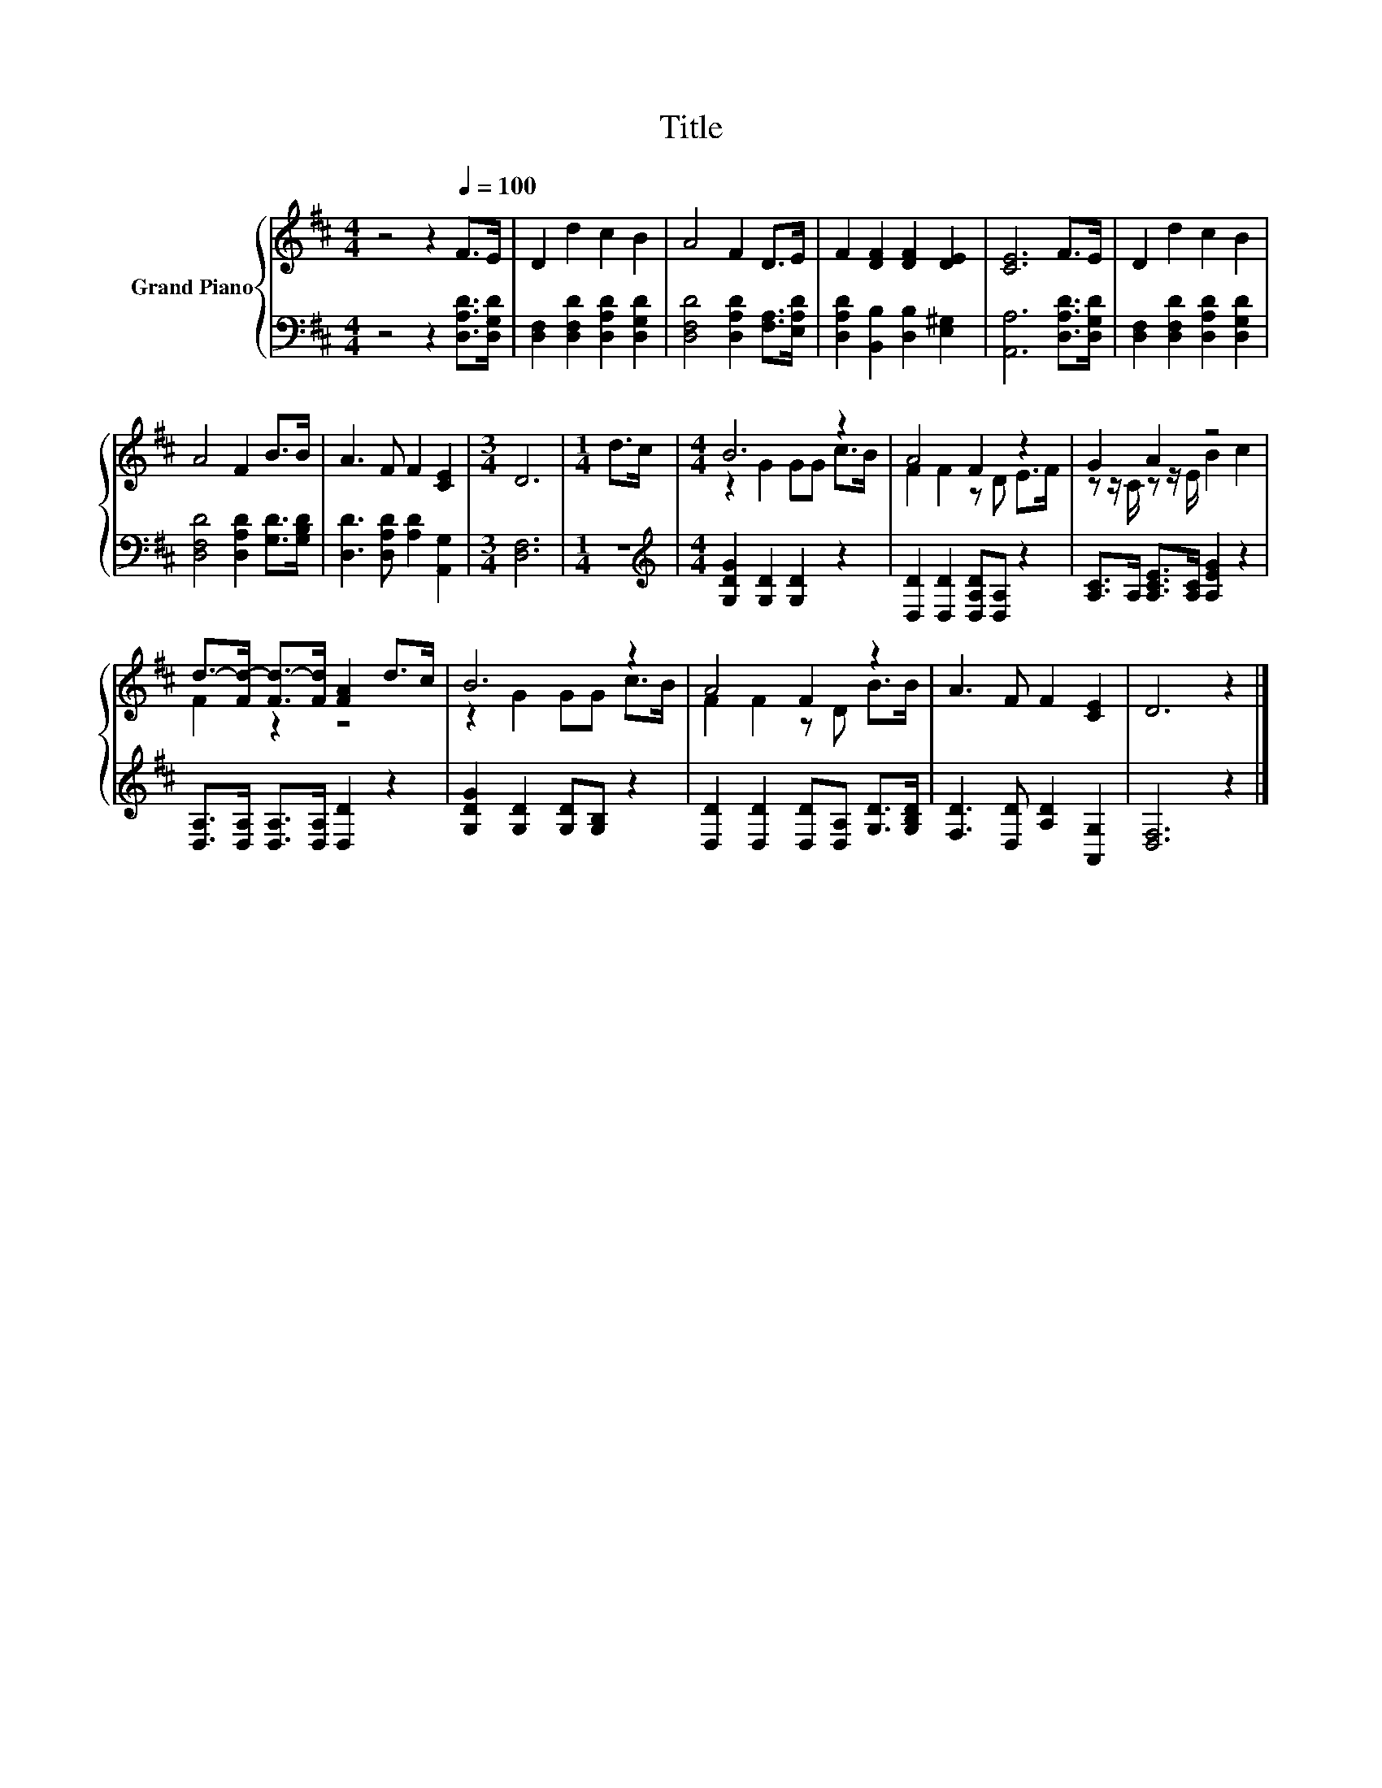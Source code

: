 X:1
T:Title
%%score { ( 1 3 ) | 2 }
L:1/8
M:4/4
K:D
V:1 treble nm="Grand Piano"
V:3 treble 
V:2 bass 
V:1
 z4 z2[Q:1/4=100] F>E | D2 d2 c2 B2 | A4 F2 D>E | F2 [DF]2 [DF]2 [DE]2 | [CE]6 F>E | D2 d2 c2 B2 | %6
 A4 F2 B>B | A3 F F2 [CE]2 |[M:3/4] D6 |[M:1/4] d>c |[M:4/4] B6 z2 | A4 F2 z2 | G2 A2 z4 | %13
 d->[Fd-] [Fd-]>[Fd] [FA]2 d>c | B6 z2 | A4 F2 z2 | A3 F F2 [CE]2 | D6 z2 |] %18
V:2
 z4 z2 [D,A,D]>[D,G,D] | [D,F,]2 [D,F,D]2 [D,A,D]2 [D,G,D]2 | [D,F,D]4 [D,A,D]2 [F,A,]>[E,A,D] | %3
 [D,A,D]2 [B,,B,]2 [D,B,]2 [E,^G,]2 | [A,,A,]6 [D,A,D]>[D,G,D] | %5
 [D,F,]2 [D,F,D]2 [D,A,D]2 [D,G,D]2 | [D,F,D]4 [D,A,D]2 [G,D]>[G,B,D] | %7
 [D,D]3 [D,A,D] [A,D]2 [A,,G,]2 |[M:3/4] [D,F,]6 |[M:1/4] z2 | %10
[M:4/4][K:treble] [G,DG]2 [G,D]2 [G,D]2 z2 | [D,D]2 [D,D]2 [D,A,D][D,A,] z2 | %12
 [A,C]>A, [A,CE]>[A,C] [A,EG]2 z2 | [D,A,]>[D,A,] [D,A,]>[D,A,] [D,D]2 z2 | %14
 [G,DG]2 [G,D]2 [G,D][G,B,] z2 | [D,D]2 [D,D]2 [D,D][D,A,] [G,D]>[G,B,D] | %16
 [F,D]3 [D,D] [A,D]2 [A,,G,]2 | [D,F,]6 z2 |] %18
V:3
 x8 | x8 | x8 | x8 | x8 | x8 | x8 | x8 |[M:3/4] x6 |[M:1/4] x2 |[M:4/4] z2 G2 GG c>B | %11
 F2 F2 z D E>F | z z/ C/ z z/ E/ B2 c2 | F2 z2 z4 | z2 G2 GG c>B | F2 F2 z D B>B | x8 | x8 |] %18

